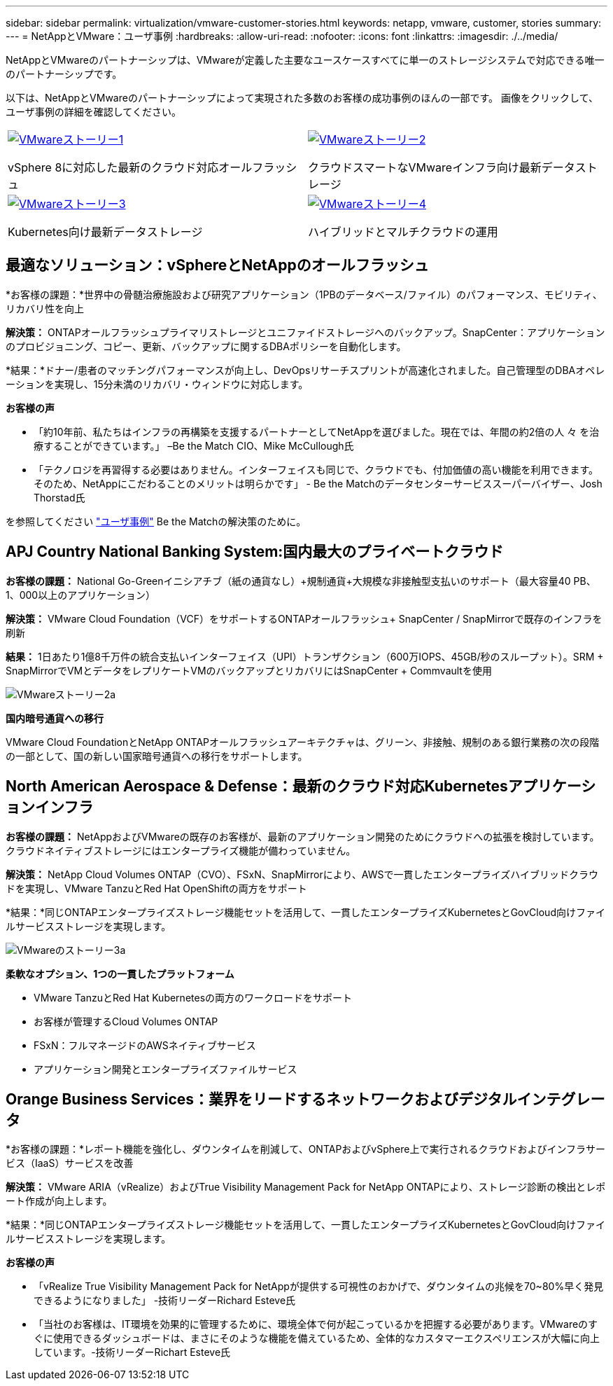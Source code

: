 ---
sidebar: sidebar 
permalink: virtualization/vmware-customer-stories.html 
keywords: netapp, vmware, customer, stories 
summary:  
---
= NetAppとVMware：ユーザ事例
:hardbreaks:
:allow-uri-read: 
:nofooter: 
:icons: font
:linkattrs: 
:imagesdir: ./../media/


[role="lead"]
NetAppとVMwareのパートナーシップは、VMwareが定義した主要なユースケースすべてに単一のストレージシステムで対応できる唯一のパートナーシップです。

以下は、NetAppとVMwareのパートナーシップによって実現された多数のお客様の成功事例のほんの一部です。  画像をクリックして、ユーザ事例の詳細を確認してください。

[cols="50%,50%"]
|===


 a| 
[link=#vmware-story1]
image::vmware-story1.png[VMwareストーリー1]

vSphere 8に対応した最新のクラウド対応オールフラッシュ
 a| 
[link=#vmware-story2]
image::vmware-story2.png[VMwareストーリー2]

クラウドスマートなVMwareインフラ向け最新データストレージ



 a| 
[link=#vmware-story3]
image::vmware-story3.png[VMwareストーリー3]

Kubernetes向け最新データストレージ
 a| 
[link=#vmware-story4]
image::vmware-story4.png[VMwareストーリー4]

ハイブリッドとマルチクラウドの運用 

|===


== 最適なソリューション：vSphereとNetAppのオールフラッシュ

*お客様の課題：*世界中の骨髄治療施設および研究アプリケーション（1PBのデータベース/ファイル）のパフォーマンス、モビリティ、リカバリ性を向上

*解決策：* ONTAPオールフラッシュプライマリストレージとユニファイドストレージへのバックアップ。SnapCenter：アプリケーションのプロビジョニング、コピー、更新、バックアップに関するDBAポリシーを自動化します。

*結果：*ドナー/患者のマッチングパフォーマンスが向上し、DevOpsリサーチスプリントが高速化されました。自己管理型のDBAオペレーションを実現し、15分未満のリカバリ・ウィンドウに対応します。

*お客様の声*

* 「約10年前、私たちはインフラの再構築を支援するパートナーとしてNetAppを選びました。現在では、年間の約2倍の人 々 を治療することができています。」 –Be the Match CIO、Mike McCullough氏
* 「テクノロジを再習得する必要はありません。インターフェイスも同じで、クラウドでも、付加価値の高い機能を利用できます。そのため、NetAppにこだわることのメリットは明らかです」 - Be the Matchのデータセンターサービススーパーバイザー、Josh Thorstad氏


を参照してください link:https://www.netapp.com/pdf.html?item=/media/70718-CSS-7233-Be-The-Match.pdf["ユーザ事例"] Be the Matchの解決策のために。



== APJ Country National Banking System:国内最大のプライベートクラウド

*お客様の課題：* National Go-Greenイニシアチブ（紙の通貨なし）+規制通貨+大規模な非接触型支払いのサポート（最大容量40 PB、1、000以上のアプリケーション）

*解決策：* VMware Cloud Foundation（VCF）をサポートするONTAPオールフラッシュ+ SnapCenter / SnapMirrorで既存のインフラを刷新

*結果：* 1日あたり1億8千万件の統合支払いインターフェイス（UPI）トランザクション（600万IOPS、45GB/秒のスループット）。SRM + SnapMirrorでVMとデータをレプリケートVMのバックアップとリカバリにはSnapCenter + Commvaultを使用

image::vmware-story2a.png[VMwareストーリー2a]

*国内暗号通貨への移行*

VMware Cloud FoundationとNetApp ONTAPオールフラッシュアーキテクチャは、グリーン、非接触、規制のある銀行業務の次の段階の一部として、国の新しい国家暗号通貨への移行をサポートします。



== North American Aerospace & Defense：最新のクラウド対応Kubernetesアプリケーションインフラ

*お客様の課題：* NetAppおよびVMwareの既存のお客様が、最新のアプリケーション開発のためにクラウドへの拡張を検討しています。クラウドネイティブストレージにはエンタープライズ機能が備わっていません。

*解決策：* NetApp Cloud Volumes ONTAP（CVO）、FSxN、SnapMirrorにより、AWSで一貫したエンタープライズハイブリッドクラウドを実現し、VMware TanzuとRed Hat OpenShiftの両方をサポート

*結果：*同じONTAPエンタープライズストレージ機能セットを活用して、一貫したエンタープライズKubernetesとGovCloud向けファイルサービスストレージを実現します。

image::vmware-story3a.png[VMwareのストーリー3a]

*柔軟なオプション、1つの一貫したプラットフォーム*

* VMware TanzuとRed Hat Kubernetesの両方のワークロードをサポート
* お客様が管理するCloud Volumes ONTAP
* FSxN：フルマネージドのAWSネイティブサービス
* アプリケーション開発とエンタープライズファイルサービス




== Orange Business Services：業界をリードするネットワークおよびデジタルインテグレータ

*お客様の課題：*レポート機能を強化し、ダウンタイムを削減して、ONTAPおよびvSphere上で実行されるクラウドおよびインフラサービス（IaaS）サービスを改善

*解決策：* VMware ARIA（vRealize）およびTrue Visibility Management Pack for NetApp ONTAPにより、ストレージ診断の検出とレポート作成が向上します。

*結果：*同じONTAPエンタープライズストレージ機能セットを活用して、一貫したエンタープライズKubernetesとGovCloud向けファイルサービスストレージを実現します。

*お客様の声*

* 「vRealize True Visibility Management Pack for NetAppが提供する可視性のおかげで、ダウンタイムの兆候を70~80%早く発見できるようになりました」 -技術リーダーRichard Esteve氏
* 「当社のお客様は、IT環境を効果的に管理するために、環境全体で何が起こっているかを把握する必要があります。VMwareのすぐに使用できるダッシュボードは、まさにそのような機能を備えているため、全体的なカスタマーエクスペリエンスが大幅に向上しています。-技術リーダーRichart Esteve氏

